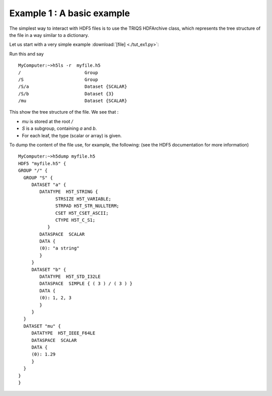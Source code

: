 
.. _hdf5_tut_ex1:

Example 1 : A basic example
--------------------------------

The simplest way to interact with HDF5 files is to use the TRIQS HDFArchive class, which 
represents the tree structure of the file in a way similar to a dictionary.

Let us start with a very simple example :download:`[file] <./tut_ex1.py>`:

.. runblock:: python

   from pytriqs.archive import *
   import numpy
   R = HDFArchive('myfile.h5', 'w')    # Opens the file myfile.h5, in read/write mode
   R['mu'] = 1.29
   R.create_group('S')
   S= R['S']
   S['a'] = "a string"
   S['b'] = numpy.array([1,2,3])
   del R,S # closing the files (optional : file is closed when the references to R and subgroup are deleted)

Run this and say ::
 
 MyComputer:~>h5ls -r  myfile.h5 
 /                        Group
 /S                       Group
 /S/a                     Dataset {SCALAR}
 /S/b                     Dataset {3}
 /mu                      Dataset {SCALAR}
 
This show the tree structure of the file.  We see that :

* `mu` is stored at the root `/`
* `S` is a subgroup, containing `a` and `b`.
* For each leaf, the type (scalar or array) is given.

To dump the content of the file use, for example, the following: (see the HDF5 documentation for more information) ::

 MyComputer:~>h5dump myfile.h5 
 HDF5 "myfile.h5" {
 GROUP "/" {
   GROUP "S" {
      DATASET "a" {
         DATATYPE  H5T_STRING {
               STRSIZE H5T_VARIABLE;
               STRPAD H5T_STR_NULLTERM;
               CSET H5T_CSET_ASCII;
               CTYPE H5T_C_S1;
            }
         DATASPACE  SCALAR
         DATA {
         (0): "a string"
         }
      }
      DATASET "b" {
         DATATYPE  H5T_STD_I32LE
         DATASPACE  SIMPLE { ( 3 ) / ( 3 ) }
         DATA {
         (0): 1, 2, 3
         }
      }
   }
   DATASET "mu" {
      DATATYPE  H5T_IEEE_F64LE
      DATASPACE  SCALAR
      DATA {
      (0): 1.29
      }
   }
 }
 }


